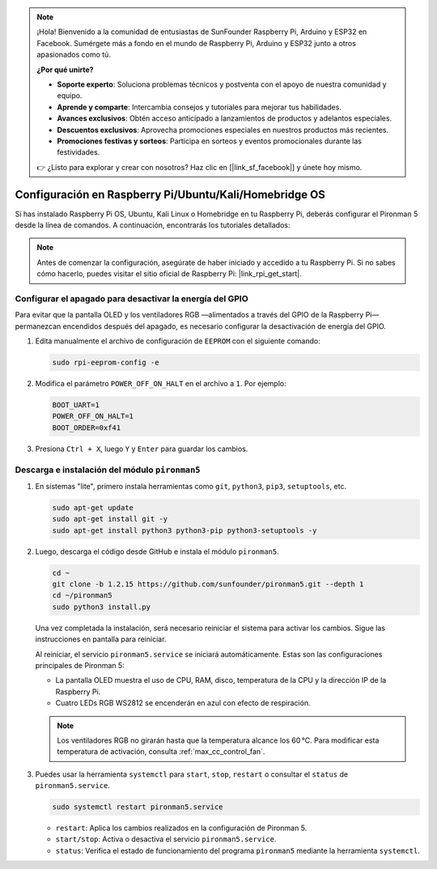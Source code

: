 .. note:: 

    ¡Hola! Bienvenido a la comunidad de entusiastas de SunFounder Raspberry Pi, Arduino y ESP32 en Facebook. Sumérgete más a fondo en el mundo de Raspberry Pi, Arduino y ESP32 junto a otros apasionados como tú.

    **¿Por qué unirte?**

    - **Soporte experto**: Soluciona problemas técnicos y postventa con el apoyo de nuestra comunidad y equipo.
    - **Aprende y comparte**: Intercambia consejos y tutoriales para mejorar tus habilidades.
    - **Avances exclusivos**: Obtén acceso anticipado a lanzamientos de productos y adelantos especiales.
    - **Descuentos exclusivos**: Aprovecha promociones especiales en nuestros productos más recientes.
    - **Promociones festivas y sorteos**: Participa en sorteos y eventos promocionales durante las festividades.

    👉 ¿Listo para explorar y crear con nosotros? Haz clic en [|link_sf_facebook|] y únete hoy mismo.

.. _max_set_up_pi_os:

Configuración en Raspberry Pi/Ubuntu/Kali/Homebridge OS
==========================================================

Si has instalado Raspberry Pi OS, Ubuntu, Kali Linux o Homebridge en tu Raspberry Pi, deberás configurar el Pironman 5 desde la línea de comandos. A continuación, encontrarás los tutoriales detallados:

.. note::

  Antes de comenzar la configuración, asegúrate de haber iniciado y accedido a tu Raspberry Pi. Si no sabes cómo hacerlo, puedes visitar el sitio oficial de Raspberry Pi: |link_rpi_get_start|.


Configurar el apagado para desactivar la energía del GPIO
---------------------------------------------------------------

Para evitar que la pantalla OLED y los ventiladores RGB —alimentados a través del GPIO de la Raspberry Pi— permanezcan encendidos después del apagado, es necesario configurar la desactivación de energía del GPIO.

#. Edita manualmente el archivo de configuración de ``EEPROM`` con el siguiente comando:

   .. code-block:: shell
   
     sudo rpi-eeprom-config -e

#. Modifica el parámetro ``POWER_OFF_ON_HALT`` en el archivo a ``1``. Por ejemplo:

   .. code-block:: shell
   
     BOOT_UART=1
     POWER_OFF_ON_HALT=1
     BOOT_ORDER=0xf41

#. Presiona ``Ctrl + X``, luego ``Y`` y ``Enter`` para guardar los cambios.


Descarga e instalación del módulo ``pironman5``
-----------------------------------------------------------

#. En sistemas "lite", primero instala herramientas como ``git``, ``python3``, ``pip3``, ``setuptools``, etc.
  
   .. code-block:: shell
  
     sudo apt-get update
     sudo apt-get install git -y
     sudo apt-get install python3 python3-pip python3-setuptools -y

#. Luego, descarga el código desde GitHub e instala el módulo ``pironman5``.

   .. code-block:: shell

      cd ~
      git clone -b 1.2.15 https://github.com/sunfounder/pironman5.git --depth 1
      cd ~/pironman5
      sudo python3 install.py

   Una vez completada la instalación, será necesario reiniciar el sistema para activar los cambios. Sigue las instrucciones en pantalla para reiniciar.

   Al reiniciar, el servicio ``pironman5.service`` se iniciará automáticamente. Estas son las configuraciones principales de Pironman 5:
   
   * La pantalla OLED muestra el uso de CPU, RAM, disco, temperatura de la CPU y la dirección IP de la Raspberry Pi.
   * Cuatro LEDs RGB WS2812 se encenderán en azul con efecto de respiración.
     
   .. note::
    
     Los ventiladores RGB no girarán hasta que la temperatura alcance los 60 °C. Para modificar esta temperatura de activación, consulta :ref:`max_cc_control_fan`.

#. Puedes usar la herramienta ``systemctl`` para ``start``, ``stop``, ``restart`` o consultar el ``status`` de ``pironman5.service``.

   .. code-block:: shell
     
      sudo systemctl restart pironman5.service
   
   * ``restart``: Aplica los cambios realizados en la configuración de Pironman 5.
   * ``start/stop``: Activa o desactiva el servicio ``pironman5.service``.
   * ``status``: Verifica el estado de funcionamiento del programa ``pironman5`` mediante la herramienta ``systemctl``.
